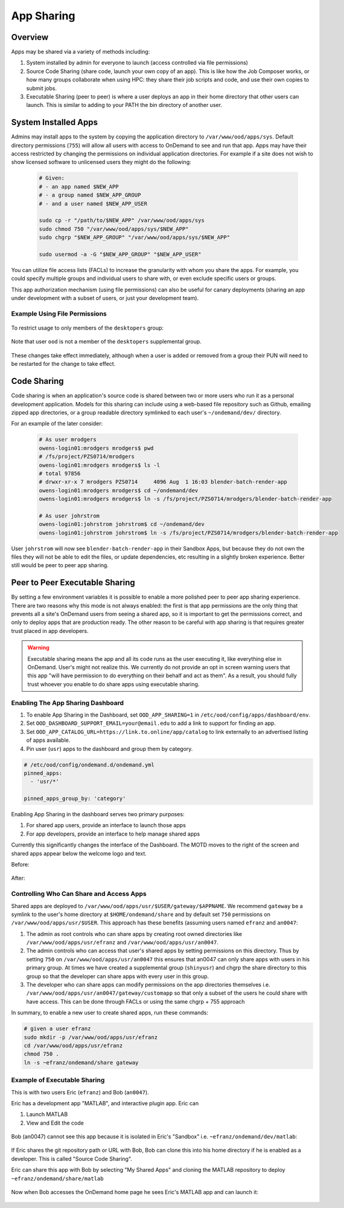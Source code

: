 .. _app_sharing:

App Sharing
=============

Overview
--------

Apps may be shared via a variety of methods including:

1. System installed by admin for everyone to launch (access controlled via file
   permissions)
2. Source Code Sharing (share code, launch your own copy of an app). This is
   like how the Job Composer works, or how many groups collaborate when using
   HPC: they share their job scripts and code, and use their own copies to
   submit jobs.
3. Executable Sharing (peer to peer) is where a user deploys an app in their
   home directory that other users can launch. This is similar to adding to your
   PATH the bin directory of another user.

.. _app_sharing_system_installed_apps:

System Installed Apps
---------------------

Admins may install apps to the system by copying the application directory to ``/var/www/ood/apps/sys``. Default directory permissions (``755``) will allow all users with access to OnDemand to see and run that app. Apps may have their access restricted by changing the permissions on individual application directories. For example if a site does not wish to show licensed software to unlicensed users they might do the following:

  .. code-block:: sh

    # Given:
    # - an app named $NEW_APP
    # - a group named $NEW_APP_GROUP
    # - and a user named $NEW_APP_USER

    sudo cp -r "/path/to/$NEW_APP" /var/www/ood/apps/sys
    sudo chmod 750 "/var/www/ood/apps/sys/$NEW_APP"
    sudo chgrp "$NEW_APP_GROUP" "/var/www/ood/apps/sys/$NEW_APP"

    sudo usermod -a -G "$NEW_APP_GROUP" "$NEW_APP_USER"

You can utilize file access lists (FACLs) to increase the granularity with whom you share the apps. For example, you could specify multiple groups and individual users to share with, or even exclude specific users or groups.

This app authorization mechanism (using file permissions) can also be useful for canary deployments (sharing an app under development with a subset of users, or just your development team).

Example Using File Permissions
~~~~~~~~~~~~~~~~~~~~~~~~~~~~~~

  .. code-block:: sh
    :emphasize-lines: 7

    [root@ood sys]# pwd
    /var/www/ood/apps/sys
    [root@ood sys]# ls -l
    total 20
    drwxr-xr-x. 14 root root 4096 Jul 26 15:20 activejobs
    drwxr-xr-x.  3 root root  169 Jul 26 15:20 bc_desktop
    drwxr-xr-x.  5 root root  157 Aug  1 18:19 bc_desktop_example_kde
    drwxr-xr-x. 13 root root 4096 Jul 26 15:20 dashboard
    drwxr-xr-x. 14 root root 4096 Jul 26 15:20 file-editor
    drwxr-xr-x.  7 root root 4096 Jul 26 15:20 files
    drwxr-xr-x. 14 root root 4096 Jul 26 15:20 myjobs
    drwxr-xr-x.  7 root root  245 Jul 26 15:20 shell

  .. figure:: /images/app-sharing-permissions-before.png
   :align: center

To restrict usage to only members of the ``desktopers`` group:

  .. code-block:: sh
    :emphasize-lines: 9

    [root@ood sys]# pwd
    /var/www/ood/apps/sys
    [root@ood sys]# chmod 750 bc_desktop_example_kde/
    [root@ood sys]# chgrp desktopers bc_desktop_example_kde
    [root@ood sys]# ls -l
    total 20
    drwxr-xr-x. 14 root root       4096 Jul 26 15:20 activejobs
    drwxr-xr-x.  3 root root        169 Jul 26 15:20 bc_desktop
    drwxr-x---.  5 root desktopers  157 Aug  1 18:19 bc_desktop_example_kde
    drwxr-xr-x. 13 root root       4096 Jul 26 15:20 dashboard
    drwxr-xr-x. 14 root root       4096 Jul 26 15:20 file-editor
    drwxr-xr-x.  7 root root       4096 Jul 26 15:20 files
    drwxr-xr-x. 14 root root       4096 Jul 26 15:20 myjobs
    drwxr-xr-x.  7 root root        245 Jul 26 15:20 shell

Note that user ``ood`` is not a member of the ``desktopers`` supplemental group.

  .. figure:: /images/app-sharing-permissions-after.png
   :align: center

These changes take effect immediately, although when a user is added or removed from a group their PUN will need to be restarted for the change to take effect.


Code Sharing
------------

Code sharing is when an application's source code is shared between two or more users who run it as a personal development application. Models for this sharing can include using a web-based file repository such as Github, emailing zipped app directories, or a group readable directory symlinked to each user's ``~/ondemand/dev/`` directory.

For an example of the later consider:

  .. code-block:: sh

    # As user mrodgers
    owens-login01:mrodgers mrodgers$ pwd
    # /fs/project/PZS0714/mrodgers
    owens-login01:mrodgers mrodgers$ ls -l
    # total 97856
    # drwxr-xr-x 7 mrodgers PZS0714     4096 Aug  1 16:03 blender-batch-render-app
    owens-login01:mrodgers mrodgers$ cd ~/ondemand/dev
    owens-login01:mrodgers mrodgers$ ln -s /fs/project/PZS0714/mrodgers/blender-batch-render-app

    # As user johrstrom
    owens-login01:johrstrom johrstrom$ cd ~/ondemand/dev
    owens-login01:johrstrom johrstrom$ ln -s /fs/project/PZS0714/mrodgers/blender-batch-render-app

User ``johrstrom`` will now see ``blender-batch-render-app`` in their Sandbox Apps, but because they do not own the files they will not be able to edit the files, or update dependencies, etc resulting in a slightly broken experience. Better still would be peer to peer app sharing.


Peer to Peer Executable Sharing
-------------------------------

By setting a few environment variables it is possible to enable a more polished peer to peer app sharing experience. There are two reasons why this mode is not always enabled: the first is that app permissions are the only thing that prevents all a site's OnDemand users from seeing a shared app, so it is important to get the permissions correct, and only to deploy apps that are production ready. The other reason to be careful with app sharing is that requires greater trust placed in app developers.

.. warning:: Executable sharing means the app and all its code runs as the user
             executing it, like everything else in OnDemand. User's might not
             realize this. We currently do not provide an opt in screen warning
             users that this app "will have permission to do everything on their
             behalf and act as them". As a result, you should fully trust whoever
             you enable to do share apps using executable sharing.

Enabling The App Sharing Dashboard
~~~~~~~~~~~~~~~~~~~~~~~~~~~~~~~~~~

#. To enable App Sharing in the Dashboard, set ``OOD_APP_SHARING=1`` in
   ``/etc/ood/config/apps/dashboard/env``.
#. Set ``OOD_DASHBOARD_SUPPORT_EMAIL=your@email.edu`` to add a link to support
   for finding an app.
#. Set ``OOD_APP_CATALOG_URL=https://link.to.online/app/catalog`` to link
   externally to an advertised listing of apps available.
#. Pin user (``usr``) apps to the dashboard and group them by category.

.. code:: yaml

   # /etc/ood/config/ondemand.d/ondemand.yml
   pinned_apps:
     - 'usr/*'

   pinned_apps_group_by: 'category'


Enabling App Sharing in the dashboard serves two primary purposes:

1. For shared app users, provide an interface to launch those apps
2. For app developers, provide an interface to help manage shared apps

Currently this significantly changes the interface of the Dashboard. The MOTD
moves to the right of the screen and shared apps appear below the welcome logo
and text.

Before:

.. figure:: /images/app-sharing-mode-before.png
   :align: center


After:

.. figure:: /images/app-sharing-mode-after.png
   :align: center

Controlling Who Can Share and Access Apps
~~~~~~~~~~~~~~~~~~~~~~~~~~~~~~~~~~~~~~~~~

Shared apps are deployed to
``/var/www/ood/apps/usr/$USER/gateway/$APPNAME``. We recommend ``gateway``
be a symlink to the user's home directory at ``$HOME/ondemand/share`` and
by default set ``750`` permissions on ``/var/www/ood/apps/usr/$USER``. This
approach has these benefits (assuming users named ``efranz`` and ``an0047``:

#. The admin as root controls who can share apps by creating root owned
   directories like ``/var/www/ood/apps/usr/efranz`` and
   ``/var/www/ood/apps/usr/an0047``.
#. The admin controls who can access that user's shared apps by setting
   permissions on this directory. Thus by setting ``750`` on
   ``/var/www/ood/apps/usr/an0047`` this ensures that an0047 can only share
   apps with users in his primary group. At times we have created a \
   supplemental group (``shinyusr``) and chgrp the share directory to this group so
   that the developer can share apps with every user in this group.
#. The developer who can share apps can modify permissions on the app
   directories themselves i.e.
   ``/var/www/ood/apps/usr/an0047/gateway/customapp``
   so that only a subset of the users he could share with have access. This can
   be done through FACLs or using the same chgrp + 755 approach

In summary, to enable a new user to create shared apps, run these commands:

.. code:: sh

   # given a user efranz
   sudo mkdir -p /var/www/ood/apps/usr/efranz
   cd /var/www/ood/apps/usr/efranz
   chmod 750 .
   ln -s ~efranz/ondemand/share gateway

Example of Executable Sharing
~~~~~~~~~~~~~~~~~~~~~~~~~~~~~

This is with two users Eric (``efranz``) and Bob (``an0047``).

Eric has a development app "MATLAB", and interactive plugin app. Eric can

1. Launch MATLAB
2. View and Edit the code

.. figure:: /images/app-sharing-1.png
   :align: center



Bob (an0047) cannot see this app because it is isolated in Eric's "Sandbox"
i.e. ``~efranz/ondemand/dev/matlab``:

.. figure:: /images/app-sharing-2.png
   :align: center

If Eric shares the git repository path or URL with Bob, Bob can clone this into his
home directory if he is enabled as a developer. This is called "Source Code Sharing".

Eric can share this app with Bob by selecting "My Shared Apps" and cloning the MATLAB
repository to deploy ``~efranz/ondemand/share/matlab``

.. figure:: /images/app-sharing-3.png
   :align: center

.. figure:: /images/app-sharing-4.png
   :align: center

.. figure:: /images/app-sharing-5.png
   :align: center

Now when Bob accesses the OnDemand home page he sees Eric's MATLAB app and can
launch it:

.. figure:: /images/app-sharing-6.png
   :align: center
